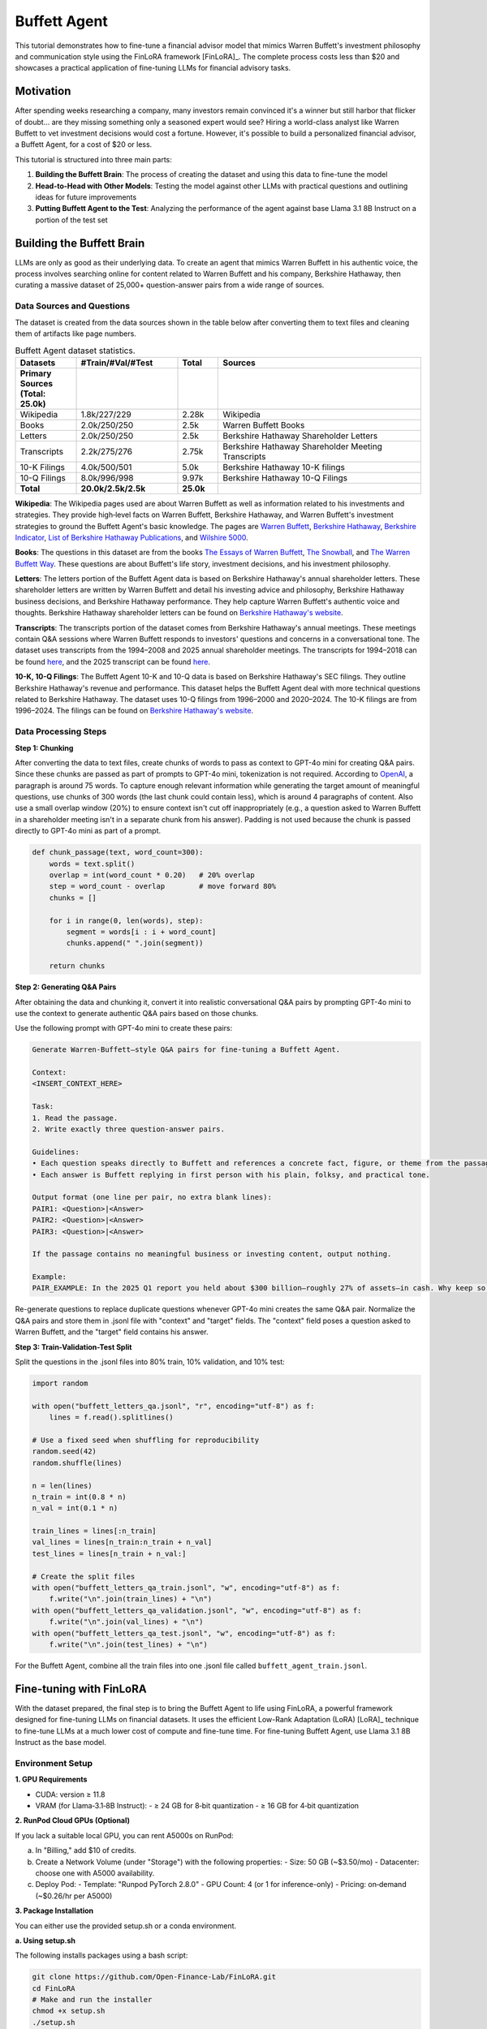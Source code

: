 Buffett Agent
=============

This tutorial demonstrates how to fine-tune a financial advisor model that mimics Warren Buffett's investment philosophy and communication style using the FinLoRA framework [FinLoRA]_. The complete process costs less than $20 and showcases a practical application of fine-tuning LLMs for financial advisory tasks.

Motivation
----------

After spending weeks researching a company, many investors remain convinced it's a winner but still harbor that flicker of doubt... are they missing something only a seasoned expert would see? Hiring a world-class analyst like Warren Buffett to vet investment decisions would cost a fortune. However, it's possible to build a personalized financial advisor, a Buffett Agent, for a cost of $20 or less.

This tutorial is structured into three main parts:

1. **Building the Buffett Brain**: The process of creating the dataset and using this data to fine-tune the model
2. **Head-to-Head with Other Models**: Testing the model against other LLMs with practical questions and outlining ideas for future improvements  
3. **Putting Buffett Agent to the Test**: Analyzing the performance of the agent against base Llama 3.1 8B Instruct on a portion of the test set

Building the Buffett Brain
--------------------------

LLMs are only as good as their underlying data. To create an agent that mimics Warren Buffett in his authentic voice, the process involves searching online for content related to Warren Buffett and his company, Berkshire Hathaway, then curating a massive dataset of 25,000+ question-answer pairs from a wide range of sources.

Data Sources and Questions
^^^^^^^^^^^^^^^^^^^^^^^^^^

The dataset is created from the data sources shown in the table below after converting them to text files and cleaning them of artifacts like page numbers.

.. list-table:: Buffett Agent dataset statistics.
   :header-rows: 1
   :widths: 15 25 10 50

   * - Datasets
     - #Train/#Val/#Test
     - Total
     - Sources
   * - **Primary Sources (Total: 25.0k)**
     - 
     - 
     - 
   * - Wikipedia
     - 1.8k/227/229
     - 2.28k
     - Wikipedia
   * - Books
     - 2.0k/250/250
     - 2.5k
     - Warren Buffett Books
   * - Letters
     - 2.0k/250/250
     - 2.5k
     - Berkshire Hathaway Shareholder Letters
   * - Transcripts
     - 2.2k/275/276
     - 2.75k
     - Berkshire Hathaway Shareholder Meeting Transcripts
   * - 10-K Filings
     - 4.0k/500/501
     - 5.0k
     - Berkshire Hathaway 10-K filings
   * - 10-Q Filings
     - 8.0k/996/998
     - 9.97k
     - Berkshire Hathaway 10-Q Filings
   * - **Total**
     - **20.0k/2.5k/2.5k**
     - **25.0k**
     - 

**Wikipedia**: The Wikipedia pages used are about Warren Buffett as well as information related to his investments and strategies. They provide high‑level facts on Warren Buffett, Berkshire Hathaway, and Warren Buffett's investment strategies to ground the Buffett Agent's basic knowledge. The pages are `Warren Buffett <https://en.wikipedia.org/w/index.php?title=Warren_Buffett&oldid=1293799158>`_, `Berkshire Hathaway <https://en.wikipedia.org/w/index.php?title=Berkshire_Hathaway&oldid=1295291763>`_, `Berkshire Indicator <https://en.wikipedia.org/w/index.php?title=Buffett_indicator&oldid=1266302658>`_, `List of Berkshire Hathaway Publications <https://en.wikipedia.org/w/index.php?title=List_of_Berkshire_Hathaway_publications&oldid=1287885798>`_, and `Wilshire 5000 <https://en.wikipedia.org/w/index.php?title=Wilshire_5000&oldid=1292526933>`_.

**Books**: The questions in this dataset are from the books `The Essays of Warren Buffett <https://www.amazon.com/Essays-Warren-Buffett-Lessons-Corporate/dp/1611637589>`_, `The Snowball <https://www.amazon.com/Snowball-Warren-Buffett-Business-Life/dp/0553384619>`_, and `The Warren Buffett Way <https://www.amazon.com/Warren-Buffett-Way-Robert-Hagstrom/dp/1118503252>`_. These questions are about Buffett's life story, investment decisions, and his investment philosophy.

**Letters**: The letters portion of the Buffett Agent data is based on Berkshire Hathaway's annual shareholder letters. These shareholder letters are written by Warren Buffett and detail his investing advice and philosophy, Berkshire Hathaway business decisions, and Berkshire Hathaway performance. They help capture Warren Buffett's authentic voice and thoughts. Berkshire Hathaway shareholder letters can be found on `Berkshire Hathaway's website <https://www.berkshirehathaway.com/letters/letters.html>`_.

**Transcripts**: The transcripts portion of the dataset comes from Berkshire Hathaway's annual meetings. These meetings contain Q&A sessions where Warren Buffett responds to investors' questions and concerns in a conversational tone. The dataset uses transcripts from the 1994–2008 and 2025 annual shareholder meetings. The transcripts for 1994–2018 can be found `here <https://sorfis.com/wp-content/uploads/2021/09/1-Berkshire-Transcripts-1994-2018.pdf>`_, and the 2025 transcript can be found `here <https://steadycompounding.com/transcript/brk-2025/>`_.

**10-K, 10-Q Filings**: The Buffett Agent 10-K and 10-Q data is based on Berkshire Hathaway's SEC filings. They outline Berkshire Hathaway's revenue and performance. This dataset helps the Buffett Agent deal with more technical questions related to Berkshire Hathaway. The dataset uses 10-Q filings from 1996–2000 and 2020–2024. The 10-K filings are from 1996–2024. The filings can be found on `Berkshire Hathaway's website <https://www.berkshirehathaway.com/reports.html>`_.

Data Processing Steps
^^^^^^^^^^^^^^^^^^^^^

**Step 1: Chunking**

After converting the data to text files, create chunks of words to pass as context to GPT-4o mini for creating Q&A pairs. Since these chunks are passed as part of prompts to GPT-4o mini, tokenization is not required. According to `OpenAI <https://help.openai.com/en/articles/4936856-what-are-tokens-and-how-to-count-them>`_, a paragraph is around 75 words. To capture enough relevant information while generating the target amount of meaningful questions, use chunks of 300 words (the last chunk could contain less), which is around 4 paragraphs of content. Also use a small overlap window (20%) to ensure context isn't cut off inappropriately (e.g., a question asked to Warren Buffett in a shareholder meeting isn't in a separate chunk from his answer). Padding is not used because the chunk is passed directly to GPT-4o mini as part of a prompt.

.. code-block:: python

   def chunk_passage(text, word_count=300):
       words = text.split()
       overlap = int(word_count * 0.20)   # 20% overlap
       step = word_count - overlap        # move forward 80%
       chunks = []

       for i in range(0, len(words), step):
           segment = words[i : i + word_count]
           chunks.append(" ".join(segment))

       return chunks

**Step 2: Generating Q&A Pairs**

After obtaining the data and chunking it, convert it into realistic conversational Q&A pairs by prompting GPT-4o mini to use the context to generate authentic Q&A pairs based on those chunks. 

Use the following prompt with GPT-4o mini to create these pairs:

.. code-block:: text

   Generate Warren‑Buffett–style Q&A pairs for fine-tuning a Buffett Agent.

   Context:
   <INSERT_CONTEXT_HERE>

   Task:
   1. Read the passage.
   2. Write exactly three question‑answer pairs.

   Guidelines:
   • Each question speaks directly to Buffett and references a concrete fact, figure, or theme from the passage.  
   • Each answer is Buffett replying in first person with his plain, folksy, and practical tone.

   Output format (one line per pair, no extra blank lines):
   PAIR1: <Question>|<Answer>
   PAIR2: <Question>|<Answer>
   PAIR3: <Question>|<Answer>

   If the passage contains no meaningful business or investing content, output nothing.

   Example:
   PAIR_EXAMPLE: In the 2025 Q1 report you held about $300 billion—roughly 27% of assets—in cash. Why keep so much dry powder when markets look pricey?|Well, I always say cash is like oxygen—when you need it and don't have it, nothing else matters. I'll gladly spend $100 billion tomorrow if the right opportunity appears, but fat pitches don't arrive on a timetable, so patience keeps us ready.

Re-generate questions to replace duplicate questions whenever GPT-4o mini creates the same Q&A pair. Normalize the Q&A pairs and store them in .jsonl file with "context" and "target" fields. The "context" field poses a question asked to Warren Buffett, and the "target" field contains his answer.

**Step 3: Train-Validation-Test Split**

Split the questions in the .jsonl files into 80% train, 10% validation, and 10% test:

.. code-block:: python

   import random

   with open("buffett_letters_qa.jsonl", "r", encoding="utf-8") as f:
       lines = f.read().splitlines()

   # Use a fixed seed when shuffling for reproducibility
   random.seed(42)
   random.shuffle(lines)

   n = len(lines)
   n_train = int(0.8 * n)
   n_val = int(0.1 * n)

   train_lines = lines[:n_train]
   val_lines = lines[n_train:n_train + n_val]
   test_lines = lines[n_train + n_val:]

   # Create the split files
   with open("buffett_letters_qa_train.jsonl", "w", encoding="utf-8") as f:
       f.write("\n".join(train_lines) + "\n")
   with open("buffett_letters_qa_validation.jsonl", "w", encoding="utf-8") as f:
       f.write("\n".join(val_lines) + "\n")
   with open("buffett_letters_qa_test.jsonl", "w", encoding="utf-8") as f:
       f.write("\n".join(test_lines) + "\n")

For the Buffett Agent, combine all the train files into one .jsonl file called ``buffett_agent_train.jsonl``.

Fine-tuning with FinLoRA
------------------------

With the dataset prepared, the final step is to bring the Buffett Agent to life using FinLoRA, a powerful framework designed for fine-tuning LLMs on financial datasets. It uses the efficient Low-Rank Adaptation (LoRA) [LoRA]_ technique to fine-tune LLMs at a much lower cost of compute and fine-tune time. For fine-tuning Buffett Agent, use Llama 3.1 8B Instruct as the base model.

Environment Setup
^^^^^^^^^^^^^^^^^

**1. GPU Requirements**

- CUDA: version ≥ 11.8
- VRAM (for Llama‑3.1‑8B Instruct):
  - ≥ 24 GB for 8‑bit quantization
  - ≥ 16 GB for 4‑bit quantization

**2. RunPod Cloud GPUs (Optional)**

If you lack a suitable local GPU, you can rent A5000s on RunPod:

a. In "Billing," add $10 of credits.
b. Create a Network Volume (under "Storage") with the following properties:
   - Size: 50 GB (~$3.50/mo)
   - Datacenter: choose one with A5000 availability.
c. Deploy Pod:
   - Template: "Runpod PyTorch 2.8.0"
   - GPU Count: 4 (or 1 for inference-only)
   - Pricing: on‑demand (~$0.26/hr per A5000)

**3. Package Installation**

You can either use the provided setup.sh or a conda environment.

**a. Using setup.sh**

The following installs packages using a bash script:

.. code-block:: bash

   git clone https://github.com/Open-Finance-Lab/FinLoRA.git
   cd FinLoRA
   # Make and run the installer
   chmod +x setup.sh
   ./setup.sh

**b. Using a Conda Environment**

To setup a Conda environment, execute the following commands:

.. code-block:: bash

   git clone https://github.com/Open-Finance-Lab/FinLoRA.git
   cd FinLoRA
   conda env create -f environment.yml
   conda activate finenv

**4. Login to Hugging Face**

Because Llama models are gated, you must authenticate before downloading or pushing:

.. code-block:: bash

   huggingface-cli login
   # Enter your Hugging Face token when prompted

Fine-Tuning Pipeline
^^^^^^^^^^^^^^^^^^^^

**1. Fetch Deepspeed Configs**

.. code-block:: bash

   cd lora
   axolotl fetch deepspeed_configs

The DeepSpeed configs will later be used to parallelize fine-tuning across GPUs.

**2. Add the Fine-Tuning Dataset**

Place the fine-tuning train file (e.g., ``warren_buffett_train.jsonl``) in ``FinLoRA/data/train/``.

**3. Configure your LoRA hyperparameters**

Open ``finetune_configs.json`` in the lora folder and add a block for your adapter. The one used follows:

.. code-block:: json

   "buffett_agent_llama_3_1_8b_8bits_r8_lora": {
     "base_model":  "meta-llama/Llama-3.1-8B-Instruct",
     "dataset_path":"../data/train/warren_buffett_train.jsonl",
     "lora_r":      8,
     "quant_bits":  8,
     "learning_rate": 1e-4,
     "num_epochs":  4,
     "batch_size":  2,
     "gradient_accumulation_steps": 2
   }

**4. Run Fine-Tuning**

.. code-block:: bash

   python finetune.py buffett_agent_llama_3_1_8b_8bits_r8_lora

This script parallelizes fine-tuning across GPUs via DeepSpeed. Checkpoints and the final adapter will be saved to ``lora/axolotl-output/<config-name>/``.

**5. Locate the Adapter** 

Locate the Adapter under ``FinLoRA/lora/axolotl-output/<adapter-name>``. The adapter path will be ``FinLoRA/lora/axolotl-output/buffett_agent_llama_3_1_8b_8bits_r8_lora/``.

**Training Environment and Cost**

The experiments can be run with the following environment:

- GPUs: 4 × RTX A5000 (96 GB total VRAM)
- RAM: 200 GB  
- vCPUs: 36
- Total Disk: 110 GB
- Network Volume: 70 GB
- Estimated Cost: $2.10

Using the LoRA Adapter for Inference
^^^^^^^^^^^^^^^^^^^^^^^^^^^^^^^^^^^^

.. code-block:: python

   from transformers import AutoTokenizer, AutoModelForCausalLM
   from peft import PeftModel
   import torch

   # Load base model and tokenizer
   base_model_name = "meta-llama/Llama-3.1-8B-Instruct"
   tokenizer = AutoTokenizer.from_pretrained(base_model_name)
   base_model = AutoModelForCausalLM.from_pretrained(
       base_model_name,
       torch_dtype=torch.float16,
       device_map="auto",
       trust_remote_code=True
   )

   # Load and apply the LoRA adapter
   adapter_path = "./lora/axolotl-output/buffett_agent_llama_3_1_8b_8bits_r8_lora"  # Path to adapter
   model = PeftModel.from_pretrained(base_model, adapter_path)

   # Generate text
   prompt = "What is the formula for the Black-Scholes model?"
   inputs = tokenizer(prompt, return_tensors="pt").to(model.device)

   with torch.no_grad():
       outputs = model.generate(
           **inputs,
           max_new_tokens=1024,
           # This ensures reproducible responses
           temperature=0,
           pad_token_id=tokenizer.eos_token_id
       )

   response = tokenizer.decode(outputs[0], skip_special_tokens=True)
   print(response)

Head‑to‑Head with Other Models
------------------------------

To evaluate the Buffett Agent, test it against other LLMs with a practical question. The same question can be asked to the Buffett Agent, the "Invest Like Warren Buffett" AI custom GPT, and GPT-4o. Here's an example question and the model responses:

**Question:**
"Please give a concise response like Warren Buffett: Given today's high‑cost capital environment, rapid technological shifts, and geopolitical headwinds, what disciplined framework should executives follow when deciding to reinvest in core operations, pursue bolt‑on acquisitions, execute share repurchases, or pay dividends — so as to protect the company's margin of safety and drive lasting per‑share value?"

**Buffett Agent Response:**
"You see, my friend, it all comes down to one simple principle: prioritize cash flow over growth. I always say that if you can't generate enough cash to cover your costs and still have some left over for reinvestment, then you're playing with fire. So, I'd advise focusing on maintaining a strong balance sheet, ensuring we've got a solid margin of safety, and only making investments that truly enhance our long-term value."

**ChatGPT (Invest Like Warren BuffettAI GPT with GPT-4o Base Model):**
"Warren Buffett-style concise response: In a world of high capital costs, rapid change, and geopolitical risk, stick to the basics: Reinvest only where returns clearly exceed the cost of capital; buy bolt-on acquisitions when you gain durable advantages at a fair price; repurchase shares only when they're well below intrinsic value; and pay dividends if no better use exists. Above all, protect your margin of safety and focus on long-term per-share value growth — not headlines."

**ChatGPT (GPT-4o):**
"Focus on what you know and control. Reinvest in core operations only where returns exceed the cost of capital by a wide margin. Pursue bolt-on acquisitions that strengthen your moat and are easy to integrate. Repurchase shares only when they're clearly undervalued. Pay dividends when you can't do better for shareholders with the money. Always protect cash, stay rational, and ignore the noise."

**Analysis**

The Buffett Agent already nails the "short, folksy, conversational" tone, but, unlike the Invest Like Warren BuffettAI GPT, it fails to mention some of Buffett's core investing principles — such as bolt-on acquisitions and dividends. GPT‑4o, meanwhile, offers solid financial advice but sounds more like it summarized a textbook. The gap between Buffett Agent and the custom GPT exists because the fine-tuning data focused on Warren Buffett's tone in responding rather than his terminology and investing principles. To close it, future improvements could enrich the fine-tuning data with passages in which Buffett explicitly uses his signature terms and his core investing principles. This could be done by revising the prompt used with GPT-4o mini, so that each generated Q&A pair includes one signature Buffett investing principle per answer. Invest Like Warren BuffettAI GPT's advantage in Buffett's terminology and principles came from it drawing on its knowledge and the documents that were used to create it. This is possible because of custom GPTs' abilities to use retrieval augmented generation (RAG) and tool-calling. A similar approach could be taken by connecting Buffett Agent to MCP servers — potentially in a deep research framework — so it can pull recent Berkshire letters, headlines, and filings on demand. With those upgrades, Buffett Agent will keep its authentic Buffett tone while adding the depth and vocabulary that make readers think that they're talking to the Oracle of Omaha himself.

Putting Buffett Agent to the Test
---------------------------------
The following evaluation tested Llama 3.1 8B Instruct (the base model) and the fine-tuned Buffett Agent on 20% of the test set (501 questions), which were randomly selected with seed 42.

The responses were scored with BERTScore [BERTScore]_. BERTScore is an automatic evaluation metric for text generation. It represents reference and candidate sentences as embeddings. BERTScore measures the similarity between the embeddings for reference and candidate sentences using cosine similarity. Each token in the reference sentence is matched with the most similar token in the candidate sentence to compute recall. The opposite occurs to compute precision. These are used to calculate an F1 score.

The average BERTScore F1 for the base model and Buffett Agent is shown below:

.. image:: /_static/images/Buffett_Agent_testing.png
   :alt: BERTScore F1 comparison showing Buffett Agent improvement
   :align: center

The fine-tuned Buffett Agent shows a clear improvement of around 8.8% in BERTScore F1, highlighting the efficacy of LoRA as an effective yet affordable fine-tuning technique. The responses given more closely align with the verbiage of the ground truth answers.

Buffett Agent Links
-------------------

- `Buffett Agent Medium Blog <https://medium.com/finlora/build-my-buffett-agent-with-finlora-d27ff692b217>`_
- `Buffett Agent Data <https://huggingface.co/datasets/ghostof0days/Buffett_Agent_Data/settings>`_
- `Buffett Agent Model <https://huggingface.co/ghostof0days/buffett_agent_llama_3_1_8b_8bits_r8_lora>`_



Related Documentation
---------------------

For more information on the FinLoRA framework and related topics:

- :doc:`setup` - Environment setup and installation
- :doc:`finetune` - General fine-tuning procedures  
- :doc:`eval` - Evaluation methods and metrics
- :doc:`data_processing` - Dataset processing techniques
- :doc:`../lora_methods/vanilla_lora` - LoRA methodology details